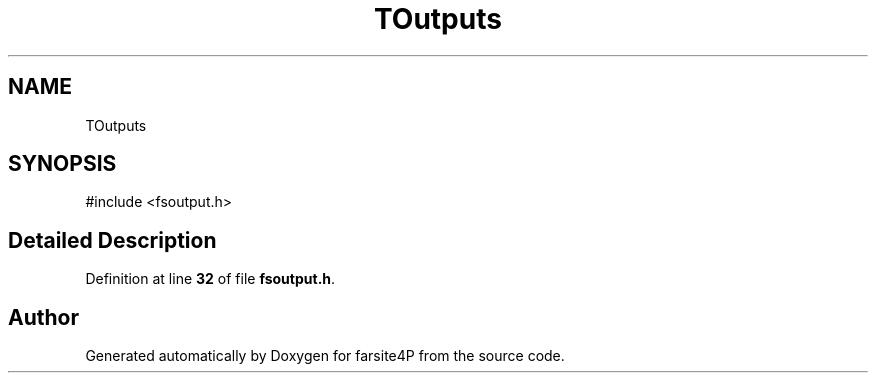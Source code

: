 .TH "TOutputs" 3 "farsite4P" \" -*- nroff -*-
.ad l
.nh
.SH NAME
TOutputs
.SH SYNOPSIS
.br
.PP
.PP
\fR#include <fsoutput\&.h>\fP
.SH "Detailed Description"
.PP 
Definition at line \fB32\fP of file \fBfsoutput\&.h\fP\&.

.SH "Author"
.PP 
Generated automatically by Doxygen for farsite4P from the source code\&.
